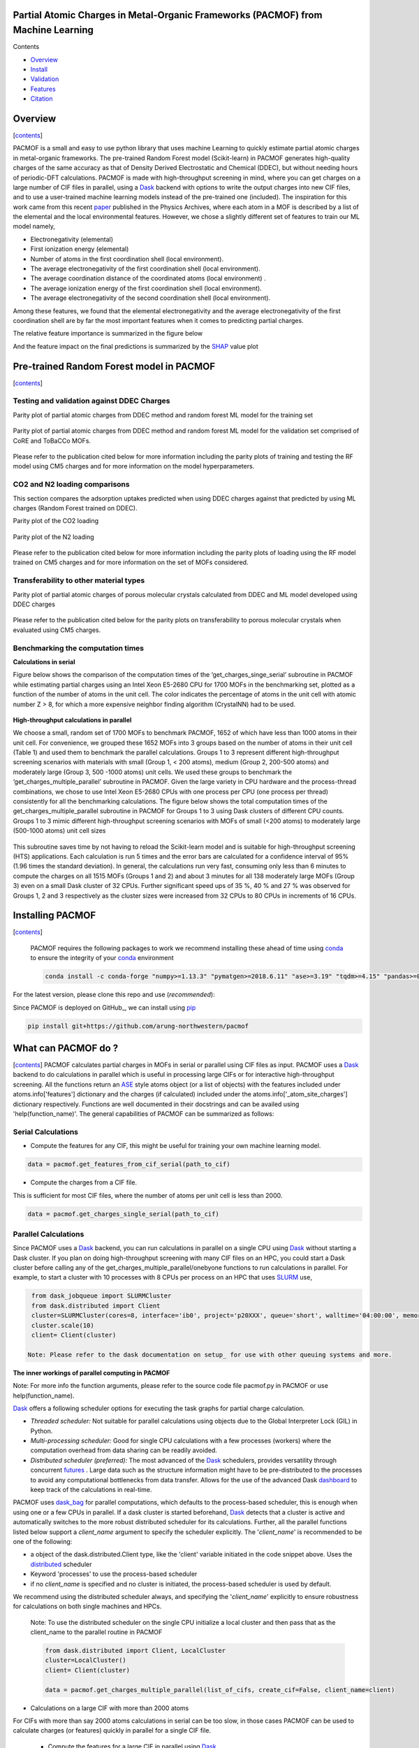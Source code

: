 
.. image:: https://travis-ci.com/arung-northwestern/pacmof.svg?token=aVxN4HyzqyiRuqPvtZRU&branch=master
    :target: https://travis-ci.com/arung-northwestern/pacmof

Partial Atomic Charges in Metal-Organic Frameworks (PACMOF) from Machine Learning 
**********************************************************************************

.. _contents:

Contents

- Overview_
- Install_
- Validation_
- Features_
- Citation_

.. _overview:

Overview
***********
[contents_]

PACMOF is a small and easy to use python library that uses machine Learning to quickly estimate partial atomic charges in
metal-organic frameworks. The pre-trained Random Forest model (Scikit-learn) in PACMOF generates high-quality charges of the same accuracy as that of
Density Derived Electrostatic and Chemical (DDEC), but without needing hours of periodic-DFT calculations. PACMOF is made with high-throughput screening
in mind, where you can get charges on a large number of CIF files in parallel, using a Dask_ backend with options to write the output charges into new CIF files, and to 
use a user-trained machine learning models instead of the pre-trained one (included). The inspiration for this work came from this recent paper_ published in the Physics Archives, 
where each atom in a MOF is described by a list of the elemental and the local environmental features. However, we chose a slightly different set of features to train our ML model namely,

- Electronegativity (elemental)
- First ionization energy (elemental)
- Number of atoms in the first coordination shell (local environment).
- The average electronegativity of the first coordination shell (local environment). 
- The average coordination distance of the coordinated atoms (local environment) .
- The average ionization energy of the first coordination shell (local environment).
- The average electronegativity of the second coordination shell (local environment).

Among these features, we found that the elemental electronegativity and the average electronegativity of the
first coordination shell are by far the most important features when it comes to predicting partial charges.

The relative feature importance is summarized in the figure below

.. image:: ./docs/images/Feature_importance_final.jpg
   :width: 200

And the feature impact on the final predictions is summarized by the SHAP_ value plot

.. image:: ./docs/images/shap.jpg
   :width: 200


.. _Validation:

Pre-trained Random Forest model in PACMOF
***********************************************

[contents_]

Testing and validation against DDEC Charges
--------------------------------------------

Parity plot of partial atomic charges from DDEC method and random forest ML model for the training set

.. figure:: ./docs/images/DDEC_vs_RF_final.jpg
   :width: 200

Parity plot of partial atomic charges from DDEC method and random forest ML model for the validation set comprised of CoRE and ToBaCCo MOFs.

.. figure:: ./docs/images/paity_ddec_validation.jpg
   :width: 200


Please refer to the publication cited below for more information including the parity plots of training and testing the RF model using CM5 charges and for more information on the model hyperparameters.


CO2 and N2 loading comparisons
-------------------------------

This section compares the adsorption uptakes predicted when using DDEC charges against
that predicted by using ML charges (Random Forest trained on DDEC).

Parity plot of the CO2 loading

.. figure:: ./docs/images/CO2loading_ml_ddec.jpg
   :width: 200


Parity plot of the N2 loading

.. figure:: ./docs/images/N2loading_ml_ddec.jpg
   :width: 200

Please refer to the publication cited below for more information including the parity plots of loading using the RF model trained on CM5 charges and for more information on the set of MOFs considered.

Transferability to other material types
----------------------------------------
Parity plot of partial atomic charges of porous molecular crystals calculated from DDEC and ML model developed using DDEC charges

.. figure:: ./docs/images/parity_pmc_ddec.jpg
   :width: 200

Please refer to the publication cited below for the parity plots on transferability to porous molecular crystals when evaluated using CM5 charges.


Benchmarking the computation times
-----------------------------------
**Calculations in serial**

Figure below shows the comparison of the computation times of the ‘get_charges_singe_serial’ subroutine in PACMOF while estimating partial charges using an Intel Xeon E5-2680 CPU for 1700 MOFs in the benchmarking set, plotted as a function of the number of atoms in the unit cell. The color indicates the percentage of atoms in the unit cell with atomic number Z > 8, for which a more expensive neighbor finding algorithm (CrystalNN) had to be used.

.. figure:: ./docs/images/serial_only.jpg
   :width: 200

**High-throughput calculations in parallel**

We choose a small, random set of 1700 MOFs to benchmark PACMOF, 1652 of which have less than 1000 atoms in their unit cell. For convenience, we grouped these 1652 MOFs into 3 groups based on the number of atoms in their unit cell (Table 1) and used them to benchmark the parallel calculations. Groups 1 to 3 represent different high-throughput screening scenarios with materials with small (Group 1, < 200 atoms), medium (Group 2, 200-500 atoms) and moderately large (Group 3, 500 -1000 atoms) unit cells. We used these groups to benchmark the ‘get_charges_multiple_parallel’ subroutine in PACMOF. Given the large variety in CPU hardware and the process-thread combinations, we chose to use Intel Xeon E5-2680 CPUs with one process per CPU (one process per thread) consistently for all the benchmarking calculations. The figure below shows the total computation times of the get_charges_multiple_parallel subroutine in PACMOF for Groups 1 to 3 using Dask clusters of different CPU counts.  Groups 1 to 3 mimic different high-throughput screening scenarios with MOFs of small (<200 atoms) to moderately large (500-1000 atoms) unit cell sizes

.. figure:: ./docs/images/groups_timing.jpg
   :width: 200

This subroutine saves time by not having to reload the Scikit-learn model and is suitable for high-throughput screening (HTS) applications.  Each calculation is run 5 times and the error bars are calculated for a confidence interval of 95% (1.96 times the standard deviation). In general, the calculations run very fast, consuming only less than 6 minutes to compute the charges on all 1515 MOFs (Groups 1 and 2) and about 3 minutes for all 138 moderately large MOFs (Group 3) even on a small Dask cluster of 32 CPUs. Further significant speed ups of 35 %, 40 % and 27 % was observed for Groups 1, 2 and 3 respectively as the cluster sizes were increased from 32 CPUs to 80 CPUs in increments of  16 CPUs.

.. _install:

Installing PACMOF
***********************

[contents_]

    PACMOF requires the following packages to work we recommend installing these ahead of time using conda_ to ensure the integrity of your conda_ environment

    .. code-block:: bash

        conda install -c conda-forge "numpy>=1.13.3" "pymatgen>=2018.6.11" "ase>=3.19" "tqdm>=4.15" "pandas>=0.20.3" "scikit-learn>=0.19.1" "joblib>= 0.13.2" "pytest>=5.0.1" "dask[complete]" "dask-jobqueue>=0.6.2" "fsspec>=0.7.4"


For the latest version, please clone this repo and use (*recommended*):

.. code-block:: bash
    cd pacmof/
    python setup.py install

.. _github: https://github.com/arung-northwestern/pacmof

Since PACMOF is deployed on GitHub_, we can install using pip_

.. code-block:: bash

    pip install git+https://github.com/arung-northwestern/pacmof
    
.. _pip: https://pypi.org/project/pip/
.. _PyPI: https://pypi.org/


.. _features:

What can PACMOF do ?
***********************
[contents_]
PACMOF calculates partial charges in MOFs in serial or parallel using CIF files as input. PACMOF uses a Dask_ backend to do calculations in parallel which is useful in processing large CIFs or for interactive high-throughput screening. All the functions return an ASE_ style atoms object (or a list of objects) with the features included under atoms.info['features'] dictionary and the charges (if calculated) included under the atoms.info['_atom_site_charges'] dictionary respectively. Functions are well documented in their docstrings and can be availed using 'help(function_name)'. The general capabilities of PACMOF can be summarized as follows:

Serial Calculations
--------------------

- Compute the features for any CIF, this might be useful for training your own machine learning model.

.. code-block:: python

    data = pacmof.get_features_from_cif_serial(path_to_cif)

- Compute the charges from a CIF file.

This is sufficient for most CIF files, where the number of atoms per unit cell is less than 2000.

.. code-block:: python

    data = pacmof.get_charges_single_serial(path_to_cif)

Parallel Calculations
----------------------

Since PACMOF uses a Dask_ backend, you can run calculations in parallel on a single CPU using Dask_ without starting a Dask cluster. If you plan on doing high-throughput screening with many CIF files on an HPC, you could start a Dask cluster before
calling any of the get_charges_multiple_parallel/onebyone functions to run calculations in parallel. For example, to start a cluster with 10 processes with 8 CPUs per process on an HPC that uses SLURM_ use,

.. code-block:: python

    from dask_jobqueue import SLURMCluster
    from dask.distributed import Client
    cluster=SLURMCluster(cores=8, interface='ib0', project='p20XXX', queue='short', walltime='04:00:00', memory='100GB')
    cluster.scale(10)
    client= Client(cluster)

   Note: Please refer to the dask documentation on setup_ for use with other queuing systems and more.

**The inner workings of parallel computing in PACMOF**

Note: For more info the function arguments, please refer to the source code file pacmof.py in PACMOF or use help(function_name).


Dask_ offers a following scheduler options for executing the task graphs for partial charge calculation.

+ *Threaded scheduler:* Not suitable for parallel calculations using objects due to the Global Interpreter Lock (GIL) in Python.
+ *Multi-processing scheduler:* Good for single CPU calculations with a few processes (workers) where the computation overhead from data sharing can be readily avoided.
+ *Distributed scheduler (preferred):* The most advanced of the Dask_ schedulers, provides versatility through concurrent futures_ . Large data such as the structure information might have to be pre-distributed to the processes to avoid any computational bottlenecks from data transfer. Allows for the use of the advanced Dask dashboard_ to keep track of the calculations in real-time.

PACMOF uses dask_bag_ for parallel computations, which defaults to the process-based scheduler, this is enough when using one or a few CPUs in parallel. If a  dask cluster is started beforehand, Dask_ detects that a cluster is active and automatically switches to the more robust distributed scheduler for its calculations. Further, all the parallel functions listed below support a *client_name* argument to specify the scheduler explicitly. The '*client_name*' is recommended to be one of the following:

- a object of the dask.distributed.Client type, like the 'client' variable initiated in the code snippet above. Uses the distributed_ scheduler
- Keyword 'processes' to use the process-based scheduler
- if no *client_name* is specified and no cluster is initiated, the process-based scheduler is used by default.

We recommend using the distributed scheduler always, and specifying the '*client_name*' explicitly to ensure robustness for calculations on both single machines and HPCs.

    Note: To use the distributed scheduler on the single CPU initialize a local cluster and then pass
    that as the client_name to the parallel routine in PACMOF

    .. code-block:: python


        from dask.distributed import Client, LocalCluster
        cluster=LocalCluster()
        client= Client(cluster)

        data = pacmof.get_charges_multiple_parallel(list_of_cifs, create_cif=False, client_name=client)



- Calculations on a large CIF with more than 2000 atoms

For CIFs with more than say 2000 atoms calculations in serial can be too slow, in those cases PACMOF can be used to calculate charges (or features) quickly in parallel for a single CIF file.


    - Compute the features for a large CIF in parallel using Dask_

    .. code-block:: python

        data = pacmof.get_features_from_cif_parallel(path_to_cif)


    - Compute the charges for a large CIF in parallel using Dask_

    .. code-block:: python

        data = pacmof.get_charges_single_large(path_to_cif, create_cif=False)
    
    Note: Please refer to the docstring from help() to see the options on writing the output CIF file and to use a different machine learning model other than the pre-trained one.

- Calculations on a list of CIFs in parallel

PACMOF can be used to run calculations on a list of CIFs in one line, where each calculation is run in serial or parallel depending on the number of atoms .

    - Compute the charges for a list of CIFs in parallel, on a single CPU or using a dask cluster. This is recommended for most cases. 

    .. code-block:: python

        data = pacmof.get_charges_multiple_parallel(list_of_cifs, create_cif=False)


    - Compute the charge for a list of large CIFs, one by one, where each calculation is run in parallel using Dask_. This is recommended when all of the CIFs have more than 2000 atoms each, if not the memory overhead for parallelizing might make the calculation slightly slower than the serial case.

    .. code-block:: python

        data = pacmof.get_charges_multiple_onebyone(list_of_cifs, create_cif=False)


    Note: As usual, you could use the serial functions and submit multiple jobs for different CIFs, however the functions above will save time by not reloading the ML model for individual CIF files.

.. _citation:

Citing PACMOF
****************
[contents_]

    A Fast and Accurate Machine Learning Strategy for Calculating Partial Atomic Charges in Metal-Organic Frameworks. Srinivasu Kancharlapalli, Arun Gopalan, Maciej Haranczyk, and Randall Q. Snurr. (2020), in preparation.


.. _Dask : https://dask.org/
.. _Scikit-learn: https://scikit-learn.org/stable/
.. _paper: 	https://pubs.acs.org/doi/10.1021/acs.chemmater.0c02468
.. _ASE: https://wiki.fysik.dtu.dk/ase/
.. _pymatgen: https://pymatgen.org/
.. _setup: https://docs.dask.org/en/latest/setup.html
.. _dask_bag: https://docs.dask.org/en/latest/bag.html
.. _dashboard: https://docs.dask.org/en/latest/diagnostics-distributed.html
.. _futures: https://docs.dask.org/en/latest/futures.html
.. _distributed: https://distributed.dask.org/en/latest/
.. _SHAP: https://www.kaggle.com/dansbecker/shap-values
.. _SLURM: https://slurm.schedmd.com/documentation.html
.. _conda: https://docs.conda.io/en/latest/
.. _GitHub: https://github.com/


### Copyright

Copyright (c) 2020, Snurr Research Group, Northwestern University

### Developers

    Srinivasu Kancharlapalli, Fulbright-Nehru Postdoctoral Research Scholar, Snurr Group (2018-2020), Bhabha Atomic Research Centre.

    Arun Gopalan, Ph.D. Scholar, Snurr Group (2015-2020)

#### Acknowledgements
        
    This work is supported by the U.S. Department of Energy, Office of Basic 
    Energy Sciences, Division of Chemical Sciences, Geosciences and 
    Biosciences through the Nanoporous Materials Genome Center under award 
    DE-FG02-17ER16362.

[contents_]

Project based on the 
[Computational Molecular Science Python Cookiecutter](https://github.com/molssi/cookiecutter-cms) version 1.2.
